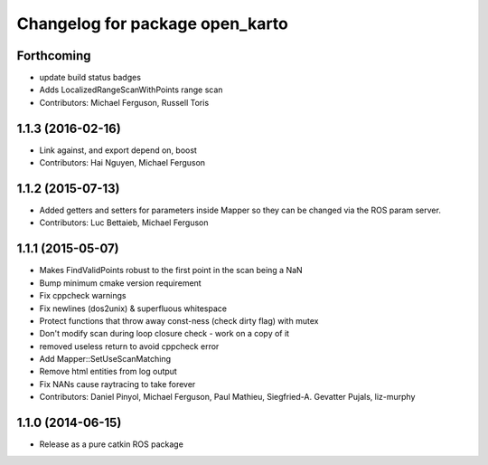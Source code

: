 ^^^^^^^^^^^^^^^^^^^^^^^^^^^^^^^^
Changelog for package open_karto
^^^^^^^^^^^^^^^^^^^^^^^^^^^^^^^^

Forthcoming
-----------
* update build status badges
* Adds LocalizedRangeScanWithPoints range scan
* Contributors: Michael Ferguson, Russell Toris

1.1.3 (2016-02-16)
------------------
* Link against, and export depend on, boost
* Contributors: Hai Nguyen, Michael Ferguson

1.1.2 (2015-07-13)
------------------
* Added getters and setters for parameters inside Mapper so they can be changed via the ROS param server.
* Contributors: Luc Bettaieb, Michael Ferguson

1.1.1 (2015-05-07)
------------------
* Makes FindValidPoints robust to the first point in the scan being a NaN
* Bump minimum cmake version requirement
* Fix cppcheck warnings
* Fix newlines (dos2unix) & superfluous whitespace
* Protect functions that throw away const-ness (check dirty flag) with mutex
* Don't modify scan during loop closure check - work on a copy of it
* removed useless return to avoid cppcheck error
* Add Mapper::SetUseScanMatching
* Remove html entities from log output
* Fix NANs cause raytracing to take forever
* Contributors: Daniel Pinyol, Michael Ferguson, Paul Mathieu, Siegfried-A. Gevatter Pujals, liz-murphy

1.1.0 (2014-06-15)
------------------
* Release as a pure catkin ROS package
